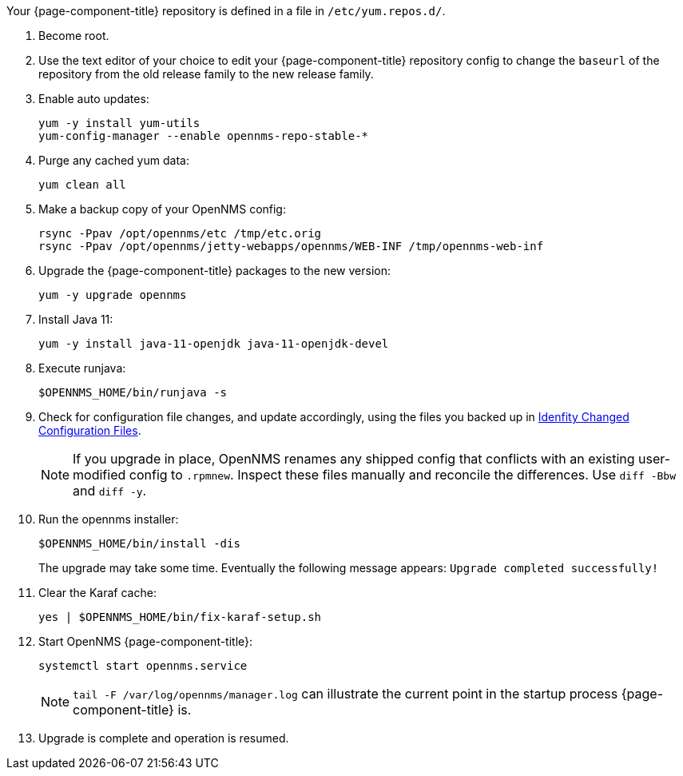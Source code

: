 
Your {page-component-title} repository is defined in a file in `/etc/yum.repos.d/`.

ifeval::["{page-component-title}" == "Horizon"]
It may be named `opennms-repo-stable-<OSversion>.repo but is not guaranteed to be.
endif::[]

ifeval::["{page-component-title}" == "Meridian"]
It may be named {page-component-title}.repo but is not guaranteed to be.
endif::[]

. Become root.

. Use the text editor of your choice to edit your {page-component-title} repository config to change the `baseurl` of the repository from the old release family to the new release family.
. Enable auto updates:
+
[source, console]
----
yum -y install yum-utils
yum-config-manager --enable opennms-repo-stable-*
----

. Purge any cached yum data:
+
[source, console]
----
yum clean all
----

. Make a backup copy of your OpenNMS config:

+
[source, console]
----
rsync -Ppav /opt/opennms/etc /tmp/etc.orig
rsync -Ppav /opt/opennms/jetty-webapps/opennms/WEB-INF /tmp/opennms-web-inf
----

. Upgrade the {page-component-title} packages to the new version:
+
[source, console]
----
yum -y upgrade opennms
----

. Install Java 11:
+
[source, console]
----
yum -y install java-11-openjdk java-11-openjdk-devel
----

. Execute runjava:
+
[source, console]
----
$OPENNMS_HOME/bin/runjava -s
----

. Check for configuration file changes, and update accordingly, using the files you backed up in xref:deployment:upgrade/diff.adoc#run_diff[Idenfity Changed Configuration Files].
+
NOTE: If you upgrade in place, OpenNMS renames any shipped config that conflicts with an existing user-modified config to `.rpmnew`.
Inspect these files manually and reconcile the differences.
Use `diff -Bbw` and `diff -y`.

. Run the opennms installer:
+
[source, console]
----
$OPENNMS_HOME/bin/install -dis
----
+

The upgrade may take some time.
Eventually the following message appears: `Upgrade completed successfully!`

. Clear the Karaf cache:
+
[source, console]
----
yes | $OPENNMS_HOME/bin/fix-karaf-setup.sh
----

. Start OpenNMS {page-component-title}:
+
[source, console]
----
systemctl start opennms.service
----
+
NOTE: `tail -F /var/log/opennms/manager.log` can illustrate the current point in the startup process {page-component-title} is.

. Upgrade is complete and operation is resumed.